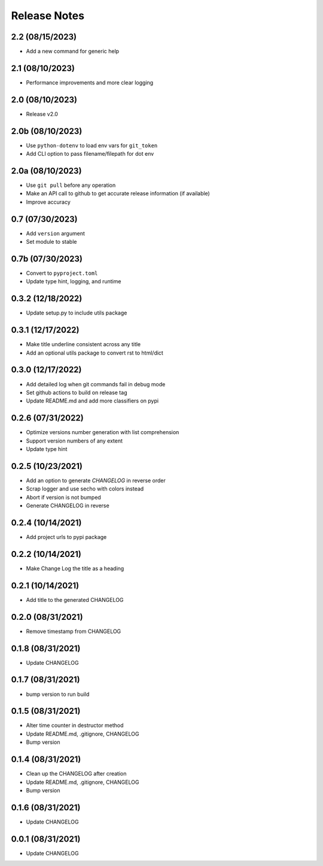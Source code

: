 Release Notes
=============

2.2 (08/15/2023)
----------------
- Add a new command for generic help

2.1 (08/10/2023)
----------------
- Performance improvements and more clear logging

2.0 (08/10/2023)
----------------
- Release v2.0

2.0b (08/10/2023)
-----------------
- Use ``python-dotenv`` to load env vars for ``git_token``
- Add CLI option to pass filename/filepath for dot env

2.0a (08/10/2023)
-----------------
- Use ``git pull`` before any operation
- Make an API call to github to get accurate release information (if available)
- Improve accuracy

0.7 (07/30/2023)
----------------
- Add ``version`` argument
- Set module to stable

0.7b (07/30/2023)
-----------------
- Convert to ``pyproject.toml``
- Update type hint, logging, and runtime

0.3.2 (12/18/2022)
------------------
- Update setup.py to include utils package

0.3.1 (12/17/2022)
------------------
- Make title underline consistent across any title
- Add an optional utils package to convert rst to html/dict

0.3.0 (12/17/2022)
------------------
- Add detailed log when git commands fail in debug mode
- Set github actions to build on release tag
- Update README.md and add more classifiers on pypi

0.2.6 (07/31/2022)
------------------
- Optimize versions number generation with list comprehension
- Support version numbers of any extent
- Update type hint

0.2.5 (10/23/2021)
------------------
- Add an option to generate `CHANGELOG` in reverse order
- Scrap logger and use secho with colors instead
- Abort if version is not bumped
- Generate CHANGELOG in reverse

0.2.4 (10/14/2021)
------------------
- Add project urls to pypi package

0.2.2 (10/14/2021)
------------------
- Make Change Log the title as a heading

0.2.1 (10/14/2021)
------------------
- Add title to the generated CHANGELOG

0.2.0 (08/31/2021)
------------------
- Remove timestamp from CHANGELOG

0.1.8 (08/31/2021)
------------------
- Update CHANGELOG

0.1.7 (08/31/2021)
------------------
- bump version to run build

0.1.5 (08/31/2021)
------------------
- Alter time counter in destructor method
- Update README.md, .gitignore, CHANGELOG
- Bump version

0.1.4 (08/31/2021)
------------------
- Clean up the CHANGELOG after creation
- Update README.md, .gitignore, CHANGELOG
- Bump version

0.1.6 (08/31/2021)
------------------
- Update CHANGELOG

0.0.1 (08/31/2021)
------------------
- Update CHANGELOG
